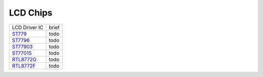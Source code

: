 LCD Chips
*************

==================                   ====================================  
LCD Driver IC                              brief    
------------------                   ------------------------------------  
`ST779`_                             todo
`ST7796`_                            todo
`ST77903`_                           todo
`ST7701S`_                           todo
`RTL8772G`_                          todo
`RTL8772F`_                          todo
==================                   ====================================  

.. _ST779: https://www.realmcu.com/en/Home/Product/93cc0582-3a3f-4ea8-82ea-76c6504e478a
.. _ST7796: https://www.realmcu.com/en/Home/Product/52feef61-22d0-483e-926f-06eb10e804ca
.. _ST77903: https://www.realmcu.com/en/Home/Product/eed7a243-66bf-4b5c-b811-a60d2d4e95cf
.. _ST7701S: https://www.realmcu.com/en/Home/Product/c175760b-088e-43d9-86da-1fc9b3f07ec3
.. _RTL8772G: https://www.realmcu.com/en/Home/Product/c175760b-088e-43d9-86da-1fc9b3f07ec3
.. _RTL8772F: https://www.realmcu.com/en/Home/Product/c175760b-088e-43d9-86da-1fc9b3f07ec3

